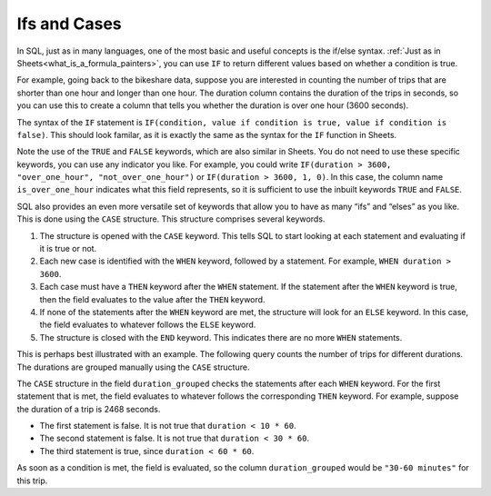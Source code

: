 .. Copyright (C)  Google, Runestone Interactive LLC
   This work is licensed under the Creative Commons Attribution-ShareAlike 4.0
   International License. To view a copy of this license, visit
   http://creativecommons.org/licenses/by-sa/4.0/.


Ifs and Cases
=============

In SQL, just as in many languages, one of the most basic and useful concepts is
the if/else syntax. :ref:`Just as in Sheets<what_is_a_formula_painters>`, you
can use ``IF`` to return different values based on whether a condition is true.

For example, going back to the bikeshare data, suppose you are interested in 
counting the number of trips that are shorter than one hour and longer than one
hour. The duration column contains the duration of the trips in seconds, so you 
can use this to create a column that tells you whether the duration is over one 
hour (3600 seconds).


.. activecode:: bikeshare_count_trips_above_below_one_hour
   :language: sql
   :dburl: /runestone/books/published/ac1/_static/bikeshare.db

   SELECT
     IF(duration > 3600, TRUE, FALSE) AS is_over_one_hour,
     COUNT(*) AS n_trips
   FROM
     bikeshare_stations
   GROUP BY
     is_over_one_hour


The syntax of the ``IF`` statement is
``IF(condition, value if condition is true, value if condition is false)``. This
should look familar, as it is exactly the same as the syntax for the ``IF``
function in Sheets.

Note the use of the ``TRUE`` and ``FALSE`` keywords, which are also similar in
Sheets. You do not need to use these specific keywords, you can use any
indicator you like. For example, you could write
``IF(duration > 3600, "over_one_hour", "not_over_one_hour")`` or
``IF(duration > 3600, 1, 0)``. In this case, the column name
``is_over_one_hour`` indicates what this field represents, so it is sufficient
to use the inbuilt keywords ``TRUE`` and ``FALSE``.


.. shortanswer:: bikeshare_name_and_explain_if_query

   Give meaningful names to the columns in the following query and explain what
   question th query is trying to answer.

   .. code-block:: sql

      SELECT
        IF(duration > 0.5 * 3600, TRUE, FALSE) AS column_1,
        SUM(IF(start_station = 31111, 1, 0)) AS column_2
      FROM
        trip_data
      GROUP BY
        column_1


.. shortanswer:: bikeshare_if_start_end_same_station

   Write a query, using ``IF``, to count the number of trips of member type
   *Casual* for trips that start and end at the same station compared to trips
   that start and end at different stations. Hint: Your query should have only
   2 columns in the ``SELECT`` clause and only one ``WHERE`` clause.

SQL also provides an even more versatile set of keywords that allow you to have
as many “ifs” and “elses” as you like. This is done using the ``CASE``
structure. This structure comprises several keywords.

1.  The structure is opened with the ``CASE`` keyword. This tells SQL to start
    looking at each statement and evaluating if it is true or not.
2.  Each new case is identified with the ``WHEN`` keyword, followed by a
    statement. For example, ``WHEN duration > 3600``.
3.  Each case must have a ``THEN`` keyword after the ``WHEN`` statement. If the
    statement after the ``WHEN`` keyword is true, then the field evaluates to
    the value after the ``THEN`` keyword.
4.  If none of the statements after the ``WHEN`` keyword are met, the structure
    will look for an ``ELSE`` keyword. In this case, the field evaluates to
    whatever follows the ``ELSE`` keyword.
5.  The structure is closed with the ``END`` keyword. This indicates there are
    no more ``WHEN`` statements.

This is perhaps best illustrated with an example. The following query counts the
number of trips for different durations. The durations are grouped manually
using the ``CASE`` structure.


.. activecode:: bikeshare_count_trips_by_duration
   :language: sql
   :dburl: /runestone/books/published/ac1/_static/bikeshare.db

   SELECT
     CASE
       WHEN duration < 10 * 60 THEN "under 10 minutes"
       WHEN duration < 30 * 60 THEN "10-30 minutes"
       WHEN duration < 60 * 60 THEN "30-60 minutes"
       WHEN duration < 2 * 60 * 60 THEN "1-2 hours"
       WHEN duration < 4 * 60 * 60 THEN "2-4 hours"
       ELSE "over 4 hours"
     END AS duration_grouped,
     COUNT(*) AS n_trips
   FROM
     bikeshare_stations
   GROUP BY
     duration_grouped


The ``CASE`` structure in the field ``duration_grouped`` checks the statements
after each ``WHEN`` keyword. For the first statement that is met, the field
evaluates to whatever follows the corresponding ``THEN`` keyword. For example,
suppose the duration of a trip is 2468 seconds.

-   The first statement is false. It is not true that ``duration < 10 * 60``.
-   The second statement is false. It is not true that ``duration < 30 * 60``.
-   The third statement is true, since ``duration < 60 * 60``.

As soon as a condition is met, the field is evaluated, so the column
``duration_grouped`` would be ``"30-60 minutes"`` for this trip.


.. shortanswer:: bikeshare_explain_case

   Explain what the following query is returning.

   .. code-block:: sql

      SELECT
        CASE
          WHEN member_type = 'Casual' AND start_station = end_station THEN "casual_same_station"
          WHEN start_station = end_station THEN "member_same_station"
          WHEN member_type = 'Casual' THEN "casual_different_station"
          ELSE "member_different_station"
        END AS ride_classification,
        AVG(IF(duration > 3600, 1, 0)) AS proportion_trips_over_one_hour
      FROM
        trip_data
      WHERE
        member_type IN ('Casual', 'Member')
      GROUP BY
        ride_classification